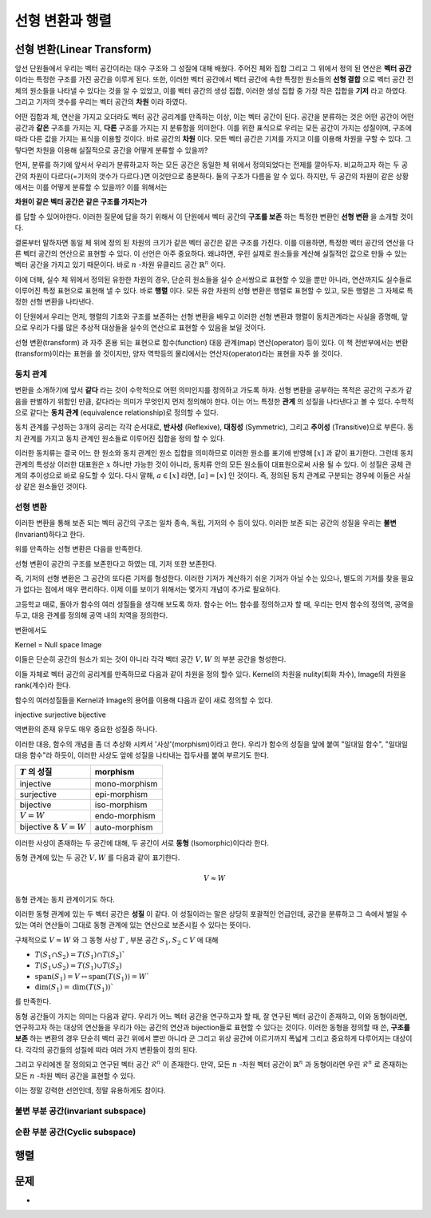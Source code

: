 ********************
선형 변환과 행렬
********************


선형 변환(Linear Transform)
=====================================

앞선 단원들에서 우리는 벡터 공간이라는 대수 구조와 그 성질에 대해 배웠다. 
주어진 체와 집합 그리고 그 위에서 정의 된 연산은 **벡터 공간** 이라는 특정한 구조를 가진 공간을 이루게 된다. 
또한, 이러한 벡터 공간에서 벡터 공간에 속한  특정한 원소들의 **선형 결합** 으로 벡터 공간 전체의 원소들을 나타낼 수 있다는 것을 알 수 있었고, 
이를 벡터 공간의 생성 집합, 이러한 생성 집합 중 가장 작은 집합을 **기저** 라고 하였다. 
그리고 기저의 갯수를 우리는 벡터 공간의 **차원** 이라 하였다.

어떤 집합과 체, 연산을 가지고 오더라도 벡터 공간 공리계를 만족하는 이상, 
이는 벡터 공간이 된다. 공간을 분류하는 것은 어떤 공간이 어떤 공간과 **같은** 구조를 가지는 지, 
**다른** 구조를 가지는 지 분류함을 의미한다. 이를 위한 표식으로 우리는 모든 공간이 가지는 성질이며, 
구조에 따라 다른 값을 가지는 표식을 이용할 것이다. 바로 공간의 **차원** 이다. 
모든 벡터 공간은 기저를 가지고 이를 이용해 차원을 구할 수 있다. 
그렇다면 차원을 이용해 실질적으로 공간을 어떻게 분류할 수 있을까? 

먼저, 분류를 하기에 앞서서 우리가 분류하고자 하는 모든 공간은 동일한 체 위에서 정의되었다는 전제를 깔아두자. 
비교하고자 하는 두 공간의 차원이 다르다(=기저의 갯수가 다르다.)면 이것만으로 충분하다. 
둘의 구조가 다름을 알 수 있다. 하지만, 두 공간의 차원이 같은 상황에서는 이를 어떻게 분류할 수 있을까? 
이를 위해서는 

**차원이 같은 벡터 공간은 같은 구조를 가지는가**


를 답할 수 있어야한다. 
이러한 질문에 답을 하기 위해서 이 단원에서 벡터 공간의 **구조를 보존** 하는 특정한 변환인 **선형 변환** 을 소개할 것이다. 

결론부터 말하자면 동일 체 위에 정의 된 차원의 크기가 같은 벡터 공간은 같은 구조를 가진다. 
이를 이용하면, 특정한 벡터 공간의 연산을 다른 벡터 공간의 연산으로 표현할 수 있다. 
이 선언은 아주 중요하다. 왜냐하면, 우린 실제로 원소들을 계산해 실질적인 값으로 만들 수 있는 벡터 공간을 가지고 있기 때문이다.
바로 :math:`n` -차원 유클리드 공간 :math:`\mathbb{R}^n` 이다. 

이에 더해, 실수 체 위에서 정의된 유한한 차원의 경우, 
단순히 원소들을 실수 순서쌍으로 표현할 수 있을 뿐만 아니라, 
연산까지도 실수들로 이루어진 특정 표현으로 표현해 낼 수 있다. 
바로 **행렬** 이다. 모든 유한 차원의 선형 변환은 행렬로 표현할 수 있고, 
모든 행렬은 그 자체로 특정한 선형 변환을 나타낸다.

이 단원에서 우리는 먼저, 행렬의 기초와 구조를 보존하는 선형 변환을 배우고 이러한 선형 변환과 행렬이 동치관계라는 사실을 증명해, 
앞으로 우리가 다룰 많은 추상적 대상들을 실수의 연산으로 표현할 수 있음을 보일 것이다.

선형 변환(transform) 과 자주 혼용 되는 표현으로 함수(function) 대응 관계(map) 연산(operator) 등이 있다. 
이 책 전반부에서는 변환(transform)이라는 표현을 쓸 것이지만, 
양자 역학등의 물리에서는 연산자(operator)라는 표현을 자주 쓸 것이다.

동치 관계
----------------------

변환을 소개하기에 앞서 **같다** 라는 것이 수학적으로 어떤 의미인지를 정의하고 가도록 하자. 
선형 변환을 공부하는 목적은 공간의 구조가 같음을 판별하기 위함인 만큼, 
같다라는 의미가 무엇인지 먼저 정의해야 한다. 
이는 어느 특정한 **관계** 의 성질을 나타낸다고 볼 수 있다. 
수학적으로 같다는 **동치 관계** (equivalence relationship)로 정의할 수 있다.

.. proof:definition:: 동치 관계 Equivalence relationship

    공집합이 아닌, 어느 집합 :math:`S` 와 그 원소 :math:`x,y,z \in S` 에 대해 이항 관계 :math:`\sim` 가 다음을 만족한다.

    .. math::

        x \sim x, \forall x \in S \\
        x \sim y \Rightarrow y \sim x, \forall x ,y \in S \\
        x \sim y, y \sim x \Rightarrow x \sim z, \forall x,y,z \in S

    이를 만족하는 :math:`\sim` 를 :math:`S` 위에서 정의된 **동치 관계** 라 부른다. 
    집합을 표기해 :math:`\sim_S` 로 표기하기도 한다.



동치 관계를 구성하는 3개의 공리는 각각 순서대로, 
**반사성** (Reflexive), 
**대칭성** (Symmetric), 
그리고 **추이성** (Transitive)으로 부른다. 
동치 관계를 가지고 동치 관계인 원소들로 이루어진 집합을 정의 할 수 있다. 


.. proof:definition:: 동치류 equivalent class


    공집합이 아닌 집합 :math:`S` 와 그 위에서 정의된 동치 관계 :math:`\sim` 에 대해, 
    어느 원소 :math:`x \in S` 의 동치류는 다음을 만족하는 :math:`S` 의 부분 집합이다. 

    .. math:: 

        [x] := \{y | x \sim y, \forall y \in S \}
            

이러한 동치류는 결국 어느 한 원소와 동치 관계인 원소 집합을 의미하므로 이러한 원소를 표기에 반영해 :math:`[x]` 과 같이 표기한다. 
그런데 동치 관계의 특성상 이러한 대표원은 :math:`x`  하나만 가능한 것이 아니라, 동치류 안의 모든 원소들이 대표원으로써 사용 될 수 있다. 
이 성질은 공체 관계의 추이성으로 바로 유도할 수 있다.
다시 말해, :math:`a \in [x]` 라면, :math:`[a] = [x]` 인 것이다. 
즉, 정의된 동치 관계로 구분되는 경우에 이들은 사실상 같은 원소들인 것이다.

선형 변환
--------------------

.. proof:definition:: 선형 변환 Linear transformation

    체 :math:`\mathcal{F}`  위에 정의된 벡터 공간 :math:`V,W` 에 대해, 
    함수 :math:`T: V \rightarrow W` 가 다음을 만족한다.

    .. math::

        {\bf x,y }\in V, c \in \mathcal{F}\\
        T({\bf x+y}) = T({\bf x})+T({\bf y })\\
        T(c {\bf x} ) = c T({\bf x})

    이 때, 함수 :math:`T` 를 :math:`V \rightarrow W` 의 **선형 변환** 이라 한다.


이러한 변환을 통해 보존 되는 벡터 공간의 구조는 일차 종속, 독립, 기저의 수 등이 있다. 
이러한 보존 되는 공간의 성질을 우리는 **불변** (Invariant)하다고 한다.

위를 만족하는 선형 변환은 다음을 만족한다.

.. proof:theorem:: 선형 변환의 성질

    선형 변환 :math:`T: V \rightarrow W`


    * :math:`T({0_V}) = 0_W` 
    * :math:`T(c {\bf x} + {\bf y}) = cT( {\bf x}) + T({\bf y})` 
    * :math:`T(- {\bf y}) =-T({\bf y})``

.. proof:corollary:: 1

    .. math::

        T(\sum_{i=1}^n a_i {\bf x}_i) =\sum_{i=1}^n a_iT({\bf x}_i)


선형 변환이 공간의 구조를 보존한다고 하였는 데, 기저 또한 보존한다. 

즉, 기저의 선형 변환은 그 공간의 또다른 기저를 형성한다. 
이러한 기저가 계산하기 쉬운 기저가 아닐 수는 있으나, 
별도의 기저를 찾을 필요가 없다는 점에서 매우 편리하다. 
이제 이를 보이기 위해서는 몇가지 개념이 추가로 필요하다.

고등학교 때로, 돌아가 함수의 여러 성질들을 생각해 보도록 하자. 
함수는 어느 함수를 정의하고자 할 때, 
우리는 먼저 함수의 정의역, 공역을 두고, 대응 관계를 정의해 공역 내의 치역을 정의한다. 


변환에서도 



Kernel = Null space
Image


이들은 단순히 공간의 원소가 되는 것이 아니라 각각 벡터 공간 :math:`V, W` 의 부분 공간을 형성한다.

이들 자체로 벡터 공간의 공리계를 만족하므로 다음과 같이 차원을 정의 할수 있다. 
Kernel의 차원을 nulity(퇴화 차수), Image의 차원을 rank(계수)라 한다.

함수의 여러성질들을 Kernel과 Image의 용어를 이용해 다음과 같이 새로 정의할 수 있다.

injective
surjective
bijective


역변환의 존재 유무도 매우 중요한 성질중 하나다.

이러한 대응, 함수의 개념을 좀 더 추상화 시켜서 '사상'(morphism)이라고 한다. 
우리가 함수의 성질을 앞에 붙여 "일대일 함수", "일대일 대응 함수"라 하듯이, 
이러한 사상도 앞에 성질을 나타내는 접두사를 붙여 부르기도 한다.


========================  =================
:math:`T` 의 성질          morphism
========================  =================
injective                  mono-morphism
surjective                 epi-morphism
bijective                  iso-morphism
:math:`V =W`               endo-morphism
bijective & :math:`V =W`   auto-morphism
========================  =================

이러한 사상이 존재하는 두 공간에 대해, 두 공간이 서로 **동형** (Isomorphic)이다라 한다.

.. proof:definition:: 벡터 공간의 동형 Isomorphic Vector space


    체 :math:`\mathbb{F}`  위에 정의된 두 벡터공간 :math:`V, W` 에 대해, 전단사(bijection) 함수 :math:`T:V \rightarrow W` 가 존재할 때,
    함수 :math:`T` 를 **동형 사상** (Isomorphism)이라 하고
    :math:`V` 가 :math:`W` 와, :math:`W` 와 :math:`V` 가 **동형** (Isomorphic)이라 한다.
            

동형 관계에 있는 두 공간 :math:`V,W` 를 다음과 같이 표기한다.

.. math:: 

    V \approx W

동형 관계는 동치 관계이기도 하다.

이러한 동형 관계에 있는 두 벡터 공간은 **성질** 이 같다. 
이 성질이라는 말은 상당히 포괄적인 언급인데, 공간을 분류하고 
그 속에서 벌일 수 있는 여러 연산들이 그대로 동형 관계에 있는 연산으로 보존시킬 수 있다는 뜻이다. 

구체적으로  :math:`V \approx W` 와 그 동형 사상 :math:`T` , 부분 공간 :math:`S_1 , S_2 \subset V` 에 대해

* :math:`T(S_1 \cap S_2) =T(S_1) \cap T(S_2)``
* :math:`T(S_1 \cup S_2) =T(S_1) \cup T(S_2)`  
* :math:`\text{span}(S_1) = V \leftrightarrow \text{span}(T(S_1)) = W``
* :math:`\text{dim}(S_1) =\text{dim}(T(S_1))``
 
를 만족한다.

동형 공간들이 가지는 의미는 다음과 같다. 
우리가 어느 벡터 공간을 연구하고자 할 때, 잘 연구된 벡터 공간이 존재하고, 
이와 동형이라면, 연구하고자 하는 대상의 연산들을 우리가 아는 공간의 연산과 bijection들로 표현할 수 있다는 것이다. 
이러한 동형을 정의할 때 쓴, **구조를 보존** 하는 변환의 경우 단순히 벡터 공간 위에서 뿐만 아니라 
군 그리고 위상 공간에 이르기까지 폭넓게 그리고 중요하게 다루어지는 대상이다. 
각각의 공간들의 성질에 따라 여러 가지 변환들이 정의 된다.
 
그리고 우리에겐 잘 정의되고 연구된 벡터 공간 :math:`\mathcal{R}^n` 이 존재한다. 
만약, 모든 :math:`n` -차원 벡터 공간이  :math:`\mathbb{R}^n` 과 동형이라면 
우린  :math:`\mathcal{R}^n` 로 존재하는 모든 :math:`n` -차원 벡터 공간을 표현할 수 있다. 

이는 정말 강력한 선언인데, 정말 유용하게도 참이다.
 
.. proof:theorem:: :math:`n` -차원의 동형 공간

    체 :math:`\mathcal{F}`  위에서 정의된, :math:`\text{dim}(V) = n \in \mathcal{N}` 인 벡터 공간 :math:`V` 에 대해, 
    다음이 성립한다.

    .. math:: 
        \mathcal{F}^n \approx V


불변 부분 공간(invariant subspace)
-----------------------------------------

순환 부분 공간(Cyclic subspace)
-----------------------------------------


행렬
===============



문제
================


* 
